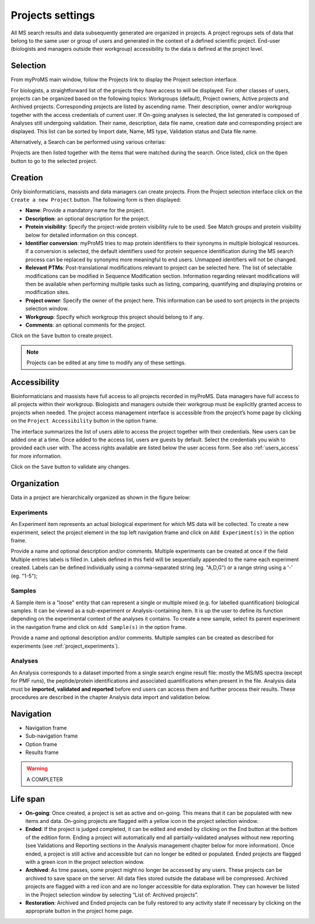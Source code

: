 Projects settings
=================

All MS search results and data subsequently generated are organized in projects. A project regroups sets of data that belong to the same user or group of users and generated in the context of a defined scientific project. End-user (biologists and managers outside their workgroup) accessibility to the data is defined at the project level.

	
Selection
---------

From myProMS main window, follow the Projects link to display the Project selection interface.

.. image:: img/project_selection.png

For biologists, a straightforward list of the projects they have access to will be displayed.
For other classes of users, projects can be organized based on the following topics: Workgroups (default), Project owners, Active projects and Archived projects. Corresponding projects are listed by ascending name. Their description, owner and/or workgroup together with the access credentials of current user.
If On-going analyses is selected, the list generated is composed of Analyses still undergoing validation. Their name, description, data file name, creation date and corresponding project are displayed. This list can be sorted by Import date, Name, MS type, Validation status and Data file name.

Alternatively, a Search can be performed using various criterias:

.. image:: img/project_selection_2.png

Projects are then listed together with the items that were matched during the search.
Once listed, click on the ``Open`` button to go to the selected project.


Creation
--------

Only bioinformaticians, massists and data managers can create projects.
From the Project selection interface click on the ``Create a new Project`` button. The following form is then displayed:

.. image:: img/project_creation.png

- **Name**: Provide a mandatory name for the project.
- **Description**:  an optional description for the project.
- **Protein visibility**: Specify the project-wide protein visibility rule to be used. See Match groups and protein visibility below for detailed information on this concept.
- **Identifier conversion**: myProMS tries to map protein identifiers to their synonyms in multiple biological resources. If a conversion is selected, the default identifiers used for protein sequence identification during the MS search process can be replaced by synonyms more meaningful to end users. Unmapped identifiers will not be changed.
- **Relevant PTMs**: Post-translational modifications relevant to project can be selected here. The list of selectable modifications can be modified in Sequence Modification section. Information regarding relevant modifications will then be available when performing multiple tasks such as listing, comparing, quantifying and displaying proteins or modification sites. 
- **Project owner**: Specify the owner of the project here. This information can be used to sort projects in the projects selection window.
- **Workgroup**: Specify which workgroup this project should belong to if any.
- **Comments**: an optional comments for the project.

Click on the ``Save`` button to create project.

.. note:: Projects can be edited at any time to modify any of these settings.


Accessibility
-------------

Bioinformaticians and massists have full access to all projects recorded in myProMS. 
Data managers have full access to all projects within their workgroup. 
Biologists and managers outside their workgroup must be explicitly granted access to projects when needed. 
The project access management interface is accessible from the project’s home page by clicking on the ``Project Accessibility`` button in the option frame.

.. image:: img/project_accessibility.png

The interface summarizes the list of users able to access the project together with their credentials. 
New users can be added one at a time. Once added to the access list, users are guests by default. 
Select the credentials you wish to provided each user with. The access rights available are listed below the user access form. 
See also :ref:`users_access` for more information.

Click on the ``Save`` button to validate any changes.


Organization
------------
 
Data in a project are hierarchically organized as shown in the figure below:

.. image:: img/project_hierarchy.png

.. _project_experiments: 

**Experiments**
***************

An Experiment item represents an actual biological experiment for which MS data will be collected.
To create a new experiment, select the project element in the top left navigation frame and click on ``Add Experiment(s)`` in the option frame.

.. image:: img/add_experiment.png

Provide a name and optional description and/or comments. 
Multiple experiments can be created at once if the field Multiple entries labels is filled in. 
Labels defined in this field will be sequentially appended to the name each experiment created. 
Labels can be defined individually using a comma-separated string (eg. "A,D,G") or a range string using a '-' (eg. "1-5");


**Samples**
***********

A Sample item is a "loose" entity that can represent a single or multiple mixed (e.g. for labelled quantification) biological samples. It can be viewed as a sub-experiment or  Analysis-containing item. It is up the user to define its function depending on the experimental context of the analyses it contains.
To create a new sample, select its parent experiment in the navigation frame and click on ``Add Sample(s)`` in the option frame.

.. image:: img/add_sample.png

Provide a name and optional description and/or comments. 
Multiple samples can be created as described for experiments (see :ref:`project_experiments`).


**Analyses**
************

An Analysis corresponds to a dataset imported from a single search engine result file: mostly the MS/MS spectra (except for PMF runs), the peptide/protein identifications and associated quantifications when present in the file. 
Analysis data must be **imported, validated and reported** before end users can access them and further process their results. These procedures are described in the chapter Analysis data import and validation below.


Navigation
----------

- Navigation frame
- Sub-navigation frame
- Option frame
- Results frame

.. warning:: A COMPLETER


Life span
---------

- **On-going**: Once created, a project is set as active and on-going. This means that it can be populated with new items and data. On-going projects are flagged with a yellow icon in the project selection window.
- **Ended**: If the project is judged completed, it can be edited and ended by clicking on the End button at the bottom of the edition form. Ending a project will automatically end all partially-validated analyses without new reporting (see Validations and Reporting sections in the Analysis management chapter below for more information). Once ended, a project is still active and accessible but can no longer be edited or populated. Ended projects are flagged with a green icon in the project selection window.
- **Archived**: As time passes, some project might no longer be accessed by any users. These projects can be archived to save space on the server. All data files stored outside the database will be compressed. Archived projects are flagged with a red icon and are no longer accessible for data exploration. They can however be listed in the Project selection window by selecting “List of: Archived projects”.
- **Restoration**: Archived and Ended projects can be fully restored to any activity state if necessary by clicking on the appropriate button in the project home page.